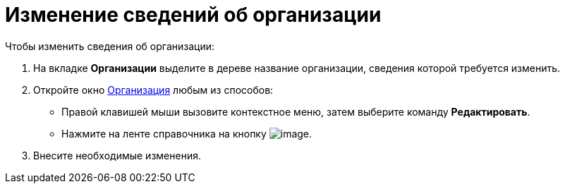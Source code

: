 = Изменение сведений об организации

.Чтобы изменить сведения об организации:
. На вкладке *Организации* выделите в дереве название организации, сведения которой требуется изменить.
. Откройте окно xref:part_Organization_add.adoc#company[Организация] любым из способов:
+
* Правой клавишей мыши вызовите контекстное меню, затем выберите команду *Редактировать*.
* Нажмите на ленте справочника на кнопку image:buttons/part_department_change.png[image].
+
. Внесите необходимые изменения.
